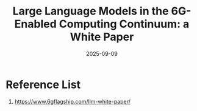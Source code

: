 :PROPERTIES:
:ID:       b85549a2-8de5-415f-91ec-64ded3f926d5
:END:
#+title: Large Language Models in the 6G-Enabled Computing Continuum: a White Paper
#+date: 2025-09-09

* Reference List
1. https://www.6gflagship.com/llm-white-paper/
